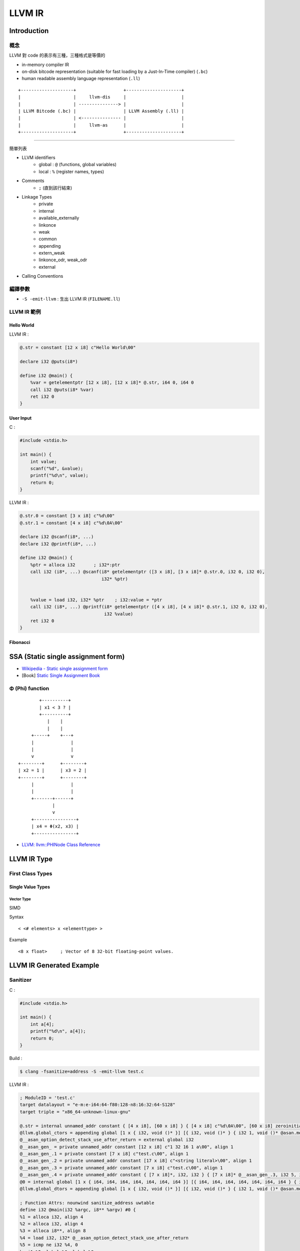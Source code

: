 ========================================
LLVM IR
========================================


Introduction
========================================

概念
------------------------------

LLVM 對 code 的表示有三種，三種格式是等價的

* in-memory compiler IR
* on-disk bitcode representation (suitable for fast loading by a Just-In-Time compiler) (``.bc``)
* human readable assembly language representation (``.ll``)

::

    +--------------------+                  +---------------------+
    |                    |     llvm-dis     |                     |
    |                    | ---------------> |                     |
    | LLVM Bitcode (.bc) |                  | LLVM Assembly (.ll) |
    |                    | <--------------- |                     |
    |                    |     llvm-as      |                     |
    +--------------------+                  +---------------------+


----


簡單列表

* LLVM identifiers
    - global : ``@`` (functions, global variables)
    - local : ``%`` (register names, types)
* Comments
    - ``;`` (直到該行結束)
* Linkage Types
    - private
    - internal
    - available_externally
    - linkonce
    - weak
    - common
    - appending
    - extern_weak
    - linkonce_odr, weak_odr
    - external
* Calling Conventions


編譯參數
------------------------------

* ``-S -emit-llvm`` : 生出 LLVM IR (``FILENAME.ll``)


LLVM IR 範例
------------------------------

Hello World
++++++++++++++++++++

LLVM IR :

.. code-block:: llvm

    @.str = constant [12 x i8] c"Hello World\00"

    declare i32 @puts(i8*)

    define i32 @main() {
        %var = getelementptr [12 x i8], [12 x i8]* @.str, i64 0, i64 0
        call i32 @puts(i8* %var)
        ret i32 0
    }


User Input
++++++++++++++++++++

C :

.. code-block:: c

    #include <stdio.h>

    int main() {
        int value;
        scanf("%d", &value);
        printf("%d\n", value);
        return 0;
    }


LLVM IR :

.. code-block:: llvm

    @.str.0 = constant [3 x i8] c"%d\00"
    @.str.1 = constant [4 x i8] c"%d\0A\00"

    declare i32 @scanf(i8*, ...)
    declare i32 @printf(i8*, ...)

    define i32 @main() {
        %ptr = alloca i32       ; i32*:ptr
        call i32 (i8*, ...) @scanf(i8* getelementptr ([3 x i8], [3 x i8]* @.str.0, i32 0, i32 0),
                                   i32* %ptr)


        %value = load i32, i32* %ptr    ; i32:value = *ptr
        call i32 (i8*, ...) @printf(i8* getelementptr ([4 x i8], [4 x i8]* @.str.1, i32 0, i32 0),
                                    i32 %value)
        ret i32 0
    }


Fibonacci
++++++++++++++++++++




SSA (Static single assignment form)
========================================

* `Wikipedia - Static single assignment form <https://en.wikipedia.org/wiki/Static_single_assignment_form>`_
* [Book] `Static Single Assignment Book <http://ssabook.gforge.inria.fr/latest/book.pdf>`_



Φ (Phi) function
------------------------------

::

            +----------+
            | x1 < 3 ? |
            +----------+
               |    |
               |    |
         +-----+    +---+
         |              |
         |              |
         v              v
    +--------+      +--------+
    | x2 = 1 |      | x3 = 2 |
    +--------+      +--------+
         |              |
         |              |
         +-------+------+
                 |
                 v
         +----------------+
         | x4 = Φ(x2, x3) |
         +----------------+


* `LLVM: llvm::PHINode Class Reference <http://llvm.org/doxygen/classllvm_1_1PHINode.html>`_



LLVM IR Type
========================================

First Class Types
------------------------------

Single Value Types
++++++++++++++++++++

Vector Type
~~~~~~~~~~~

SIMD

Syntax ::

    < <# elements> x <elementtype> >

Example ::

    <8 x float>     ; Vector of 8 32-bit floating-point values.


LLVM IR Generated Example
========================================

Sanitizer
------------------------------

C :

.. code-block:: c

    #include <stdio.h>

    int main() {
        int a[4];
        printf("%d\n", a[4]);
        return 0;
    }


Build :

.. code-block:: sh

    $ clang -fsanitize=address -S -emit-llvm test.c


LLVM IR :

.. code-block:: llvm

    ; ModuleID = 'test.c'
    target datalayout = "e-m:e-i64:64-f80:128-n8:16:32:64-S128"
    target triple = "x86_64-unknown-linux-gnu"

    @.str = internal unnamed_addr constant { [4 x i8], [60 x i8] } { [4 x i8] c"%d\0A\00", [60 x i8] zeroinitializer }, align 32
    @llvm.global_ctors = appending global [1 x { i32, void ()* }] [{ i32, void ()* } { i32 1, void ()* @asan.module_ctor }]
    @__asan_option_detect_stack_use_after_return = external global i32
    @__asan_gen_ = private unnamed_addr constant [12 x i8] c"1 32 16 1 a\00", align 1
    @__asan_gen_.1 = private constant [7 x i8] c"test.c\00", align 1
    @__asan_gen_.2 = private unnamed_addr constant [17 x i8] c"<string literal>\00", align 1
    @__asan_gen_.3 = private unnamed_addr constant [7 x i8] c"test.c\00", align 1
    @__asan_gen_.4 = private unnamed_addr constant { [7 x i8]*, i32, i32 } { [7 x i8]* @__asan_gen_.3, i32 5, i32 12 }
    @0 = internal global [1 x { i64, i64, i64, i64, i64, i64, i64 }] [{ i64, i64, i64, i64, i64, i64, i64 } { i64 ptrtoint ({ [4 x i8], [60 x i8] }* @.str to i64), i64 4, i64 64, i64 ptrtoint ([17 x i8]* @__asan_gen_.2 to i64), i64 ptrtoint ([7 x i8]* @__asan_gen_.1 to i64), i64 0, i64 ptrtoint ({ [7 x i8]*, i32, i32 }* @__asan_gen_.4 to i64) }]
    @llvm.global_dtors = appending global [1 x { i32, void ()* }] [{ i32, void ()* } { i32 1, void ()* @asan.module_dtor }]

    ; Function Attrs: nounwind sanitize_address uwtable
    define i32 @main(i32 %argc, i8** %argv) #0 {
    %1 = alloca i32, align 4
    %2 = alloca i32, align 4
    %3 = alloca i8**, align 8
    %4 = load i32, i32* @__asan_option_detect_stack_use_after_return
    %5 = icmp ne i32 %4, 0
    br i1 %5, label %6, label %8

    ; <label>:6                                       ; preds = %0
    %7 = call i64 @__asan_stack_malloc_0(i64 64)
    br label %8

    ; <label>:8                                       ; preds = %0, %6
    %9 = phi i64 [ 0, %0 ], [ %7, %6 ]
    %10 = icmp eq i64 %9, 0
    br i1 %10, label %11, label %13

    ; <label>:11                                      ; preds = %8
    %MyAlloca = alloca i8, i64 64, align 32
    %12 = ptrtoint i8* %MyAlloca to i64
    br label %13

    ; <label>:13                                      ; preds = %8, %11
    %14 = phi i64 [ %9, %8 ], [ %12, %11 ]
    %15 = add i64 %14, 32
    %16 = inttoptr i64 %15 to [4 x i32]*
    %17 = inttoptr i64 %14 to i64*
    store i64 1102416563, i64* %17
    %18 = add i64 %14, 8
    %19 = inttoptr i64 %18 to i64*
    store i64 ptrtoint ([12 x i8]* @__asan_gen_ to i64), i64* %19
    %20 = add i64 %14, 16
    %21 = inttoptr i64 %20 to i64*
    store i64 ptrtoint (i32 (i32, i8**)* @main to i64), i64* %21
    %22 = lshr i64 %14, 3
    %23 = add i64 %22, 2147450880
    %24 = add i64 %23, 0
    %25 = inttoptr i64 %24 to i64*
    store i64 -868350299093208591, i64* %25
    store i32 0, i32* %1
    store i32 %argc, i32* %2, align 4
    store i8** %argv, i8*** %3, align 8
    %26 = getelementptr inbounds [4 x i32], [4 x i32]* %16, i32 0, i64 4
    %27 = ptrtoint i32* %26 to i64
    %28 = lshr i64 %27, 3
    %29 = add i64 %28, 2147450880
    %30 = inttoptr i64 %29 to i8*
    %31 = load i8, i8* %30
    %32 = icmp ne i8 %31, 0
    br i1 %32, label %33, label %39, !prof !3

    ; <label>:33                                      ; preds = %13
    %34 = and i64 %27, 7
    %35 = add i64 %34, 3
    %36 = trunc i64 %35 to i8
    %37 = icmp sge i8 %36, %31
    br i1 %37, label %38, label %39

    ; <label>:38                                      ; preds = %33
    call void @__asan_report_load4(i64 %27)
    call void asm sideeffect "", ""()
    unreachable

    ; <label>:39                                      ; preds = %33, %13
    %40 = load i32, i32* %26, align 4
    %41 = call i32 (i8*, ...) @printf(i8* getelementptr inbounds ({ [4 x i8], [60 x i8] }, { [4 x i8], [60 x i8] }* @.str, i32 0, i32 0, i32 0), i32 %40)
    store i64 1172321806, i64* %17
    %42 = icmp ne i64 %9, 0
    br i1 %42, label %43, label %50

    ; <label>:43                                      ; preds = %39
    %44 = add i64 %23, 0
    %45 = inttoptr i64 %44 to i64*
    store i64 -723401728380766731, i64* %45
    %46 = add i64 %9, 56
    %47 = inttoptr i64 %46 to i64*
    %48 = load i64, i64* %47
    %49 = inttoptr i64 %48 to i8*
    store i8 0, i8* %49
    br label %53

    ; <label>:50                                      ; preds = %39
    %51 = add i64 %23, 0
    %52 = inttoptr i64 %51 to i64*
    store i64 0, i64* %52
    br label %53

    ; <label>:53                                      ; preds = %50, %43
    ret i32 0
    }

    declare i32 @printf(i8*, ...) #1

    define internal void @asan.module_ctor() {
    call void @__asan_init_v5()
    call void @__asan_register_globals(i64 ptrtoint ([1 x { i64, i64, i64, i64, i64, i64, i64 }]* @0 to i64), i64 1)
    ret void
    }

    declare void @__asan_init_v5()

    declare void @__asan_report_load_n(i64, i64)

    declare void @__asan_loadN(i64, i64)

    declare void @__asan_report_load1(i64)

    declare void @__asan_load1(i64)

    declare void @__asan_report_load2(i64)

    declare void @__asan_load2(i64)

    declare void @__asan_report_load4(i64)

    declare void @__asan_load4(i64)

    declare void @__asan_report_load8(i64)

    declare void @__asan_load8(i64)

    declare void @__asan_report_load16(i64)

    declare void @__asan_load16(i64)

    declare void @__asan_report_store_n(i64, i64)

    declare void @__asan_storeN(i64, i64)

    declare void @__asan_report_store1(i64)

    declare void @__asan_store1(i64)

    declare void @__asan_report_store2(i64)

    declare void @__asan_store2(i64)

    declare void @__asan_report_store4(i64)

    declare void @__asan_store4(i64)

    declare void @__asan_report_store8(i64)

    declare void @__asan_store8(i64)

    declare void @__asan_report_store16(i64)

    declare void @__asan_store16(i64)

    declare void @__asan_report_exp_load_n(i64, i64, i32)

    declare void @__asan_exp_loadN(i64, i64, i32)

    declare void @__asan_report_exp_load1(i64, i32)

    declare void @__asan_exp_load1(i64, i32)

    declare void @__asan_report_exp_load2(i64, i32)

    declare void @__asan_exp_load2(i64, i32)

    declare void @__asan_report_exp_load4(i64, i32)

    declare void @__asan_exp_load4(i64, i32)

    declare void @__asan_report_exp_load8(i64, i32)

    declare void @__asan_exp_load8(i64, i32)

    declare void @__asan_report_exp_load16(i64, i32)

    declare void @__asan_exp_load16(i64, i32)

    declare void @__asan_report_exp_store_n(i64, i64, i32)

    declare void @__asan_exp_storeN(i64, i64, i32)

    declare void @__asan_report_exp_store1(i64, i32)

    declare void @__asan_exp_store1(i64, i32)

    declare void @__asan_report_exp_store2(i64, i32)

    declare void @__asan_exp_store2(i64, i32)

    declare void @__asan_report_exp_store4(i64, i32)

    declare void @__asan_exp_store4(i64, i32)

    declare void @__asan_report_exp_store8(i64, i32)

    declare void @__asan_exp_store8(i64, i32)

    declare void @__asan_report_exp_store16(i64, i32)

    declare void @__asan_exp_store16(i64, i32)

    declare i8* @__asan_memmove(i8*, i8*, i64)

    declare i8* @__asan_memcpy(i8*, i8*, i64)

    declare i8* @__asan_memset(i8*, i32, i64)

    declare void @__asan_handle_no_return()

    declare void @__sanitizer_ptr_cmp(i64, i64)

    declare void @__sanitizer_ptr_sub(i64, i64)

    declare i64 @__asan_stack_malloc_0(i64)

    declare void @__asan_stack_free_0(i64, i64)

    declare i64 @__asan_stack_malloc_1(i64)

    declare void @__asan_stack_free_1(i64, i64)

    declare i64 @__asan_stack_malloc_2(i64)

    declare void @__asan_stack_free_2(i64, i64)

    declare i64 @__asan_stack_malloc_3(i64)

    declare void @__asan_stack_free_3(i64, i64)

    declare i64 @__asan_stack_malloc_4(i64)

    declare void @__asan_stack_free_4(i64, i64)

    declare i64 @__asan_stack_malloc_5(i64)

    declare void @__asan_stack_free_5(i64, i64)

    declare i64 @__asan_stack_malloc_6(i64)

    declare void @__asan_stack_free_6(i64, i64)

    declare i64 @__asan_stack_malloc_7(i64)

    declare void @__asan_stack_free_7(i64, i64)

    declare i64 @__asan_stack_malloc_8(i64)

    declare void @__asan_stack_free_8(i64, i64)

    declare i64 @__asan_stack_malloc_9(i64)

    declare void @__asan_stack_free_9(i64, i64)

    declare i64 @__asan_stack_malloc_10(i64)

    declare void @__asan_stack_free_10(i64, i64)

    declare void @__asan_poison_stack_memory(i64, i64)

    declare void @__asan_unpoison_stack_memory(i64, i64)

    declare void @__asan_alloca_poison(i64, i64)

    declare void @__asan_allocas_unpoison(i64, i64)

    declare void @__asan_before_dynamic_init(i64)

    declare void @__asan_after_dynamic_init()

    declare void @__asan_register_globals(i64, i64)

    declare void @__asan_unregister_globals(i64, i64)

    define internal void @asan.module_dtor() {
    call void @__asan_unregister_globals(i64 ptrtoint ([1 x { i64, i64, i64, i64, i64, i64, i64 }]* @0 to i64), i64 1)
    ret void
    }

    attributes #0 = { nounwind sanitize_address uwtable "disable-tail-calls"="false" "less-precise-fpmad"="false" "no-frame-pointer-elim"="true" "no-frame-pointer-elim-non-leaf" "no-infs-fp-math"="false" "no-nans-fp-math"="false" "stack-protector-buffer-size"="8" "target-cpu"="x86-64" "target-features"="+sse,+sse2" "unsafe-fp-math"="false" "use-soft-float"="false" }
    attributes #1 = { "disable-tail-calls"="false" "less-precise-fpmad"="false" "no-frame-pointer-elim"="true" "no-frame-pointer-elim-non-leaf" "no-infs-fp-math"="false" "no-nans-fp-math"="false" "stack-protector-buffer-size"="8" "target-cpu"="x86-64" "target-features"="+sse,+sse2" "unsafe-fp-math"="false" "use-soft-float"="false" }

    !llvm.asan.globals = !{!0}
    !llvm.ident = !{!2}

    !0 = !{[4 x i8]* getelementptr inbounds ({ [4 x i8], [60 x i8] }, { [4 x i8], [60 x i8] }* @.str, i32 0, i32 0), !1, !"<string literal>", i1 false, i1 false}
    !1 = !{!"test.c", i32 5, i32 12}
    !2 = !{!"clang version 3.7.0 (tags/RELEASE_370/final)"}
    !3 = !{!"branch_weights", i32 1, i32 100000}


Reference
========================================

* `LLVM Language Reference Manual <http://llvm.org/docs/LangRef.html>`_
